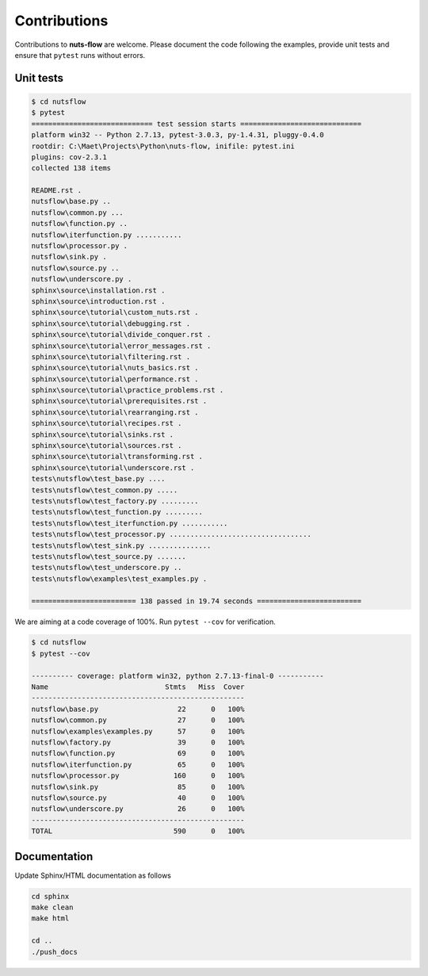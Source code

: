 Contributions
=============

Contributions to **nuts-flow** are welcome. Please document the code following
the examples, provide unit tests and ensure that ``pytest`` runs without
errors. 


Unit tests
^^^^^^^^^^

.. code ::

  $ cd nutsflow
  $ pytest
  ============================= test session starts =============================
  platform win32 -- Python 2.7.13, pytest-3.0.3, py-1.4.31, pluggy-0.4.0
  rootdir: C:\Maet\Projects\Python\nuts-flow, inifile: pytest.ini
  plugins: cov-2.3.1
  collected 138 items

  README.rst .
  nutsflow\base.py ..
  nutsflow\common.py ...
  nutsflow\function.py ..
  nutsflow\iterfunction.py ...........
  nutsflow\processor.py .
  nutsflow\sink.py .
  nutsflow\source.py ..
  nutsflow\underscore.py .
  sphinx\source\installation.rst .
  sphinx\source\introduction.rst .
  sphinx\source\tutorial\custom_nuts.rst .
  sphinx\source\tutorial\debugging.rst .
  sphinx\source\tutorial\divide_conquer.rst .
  sphinx\source\tutorial\error_messages.rst .
  sphinx\source\tutorial\filtering.rst .
  sphinx\source\tutorial\nuts_basics.rst .
  sphinx\source\tutorial\performance.rst .
  sphinx\source\tutorial\practice_problems.rst .
  sphinx\source\tutorial\prerequisites.rst .
  sphinx\source\tutorial\rearranging.rst .
  sphinx\source\tutorial\recipes.rst .
  sphinx\source\tutorial\sinks.rst .
  sphinx\source\tutorial\sources.rst .
  sphinx\source\tutorial\transforming.rst .
  sphinx\source\tutorial\underscore.rst .
  tests\nutsflow\test_base.py ....
  tests\nutsflow\test_common.py .....
  tests\nutsflow\test_factory.py .........
  tests\nutsflow\test_function.py .........
  tests\nutsflow\test_iterfunction.py ...........
  tests\nutsflow\test_processor.py ..................................
  tests\nutsflow\test_sink.py ...............
  tests\nutsflow\test_source.py .......
  tests\nutsflow\test_underscore.py ..
  tests\nutsflow\examples\test_examples.py .

  ========================= 138 passed in 19.74 seconds =========================



We are aiming at a code coverage of 100%. Run ``pytest --cov`` for verification.

.. code ::

  $ cd nutsflow
  $ pytest --cov

  ---------- coverage: platform win32, python 2.7.13-final-0 -----------
  Name                            Stmts   Miss  Cover
  ---------------------------------------------------
  nutsflow\base.py                   22      0   100%
  nutsflow\common.py                 27      0   100%
  nutsflow\examples\examples.py      57      0   100%
  nutsflow\factory.py                39      0   100%
  nutsflow\function.py               69      0   100%
  nutsflow\iterfunction.py           65      0   100%
  nutsflow\processor.py             160      0   100%
  nutsflow\sink.py                   85      0   100%
  nutsflow\source.py                 40      0   100%
  nutsflow\underscore.py             26      0   100%
  ---------------------------------------------------
  TOTAL                             590      0   100%



Documentation
^^^^^^^^^^^^^

Update Sphinx/HTML documentation as follows

.. code::

  cd sphinx
  make clean
  make html

  cd ..
  ./push_docs